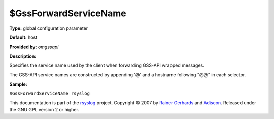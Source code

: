 $GssForwardServiceName
----------------------

**Type:** global configuration parameter

**Default:** host

**Provided by:** *omgssapi*

**Description:**

Specifies the service name used by the client when forwarding GSS-API
wrapped messages.

The GSS-API service names are constructed by appending '@' and a
hostname following "@@" in each selector.

**Sample:**

``$GssForwardServiceName rsyslog``

This documentation is part of the `rsyslog <http://www.rsyslog.com/>`_
project.
Copyright © 2007 by `Rainer Gerhards <http://www.gerhards.net/rainer>`_
and `Adiscon <http://www.adiscon.com/>`_. Released under the GNU GPL
version 2 or higher.
